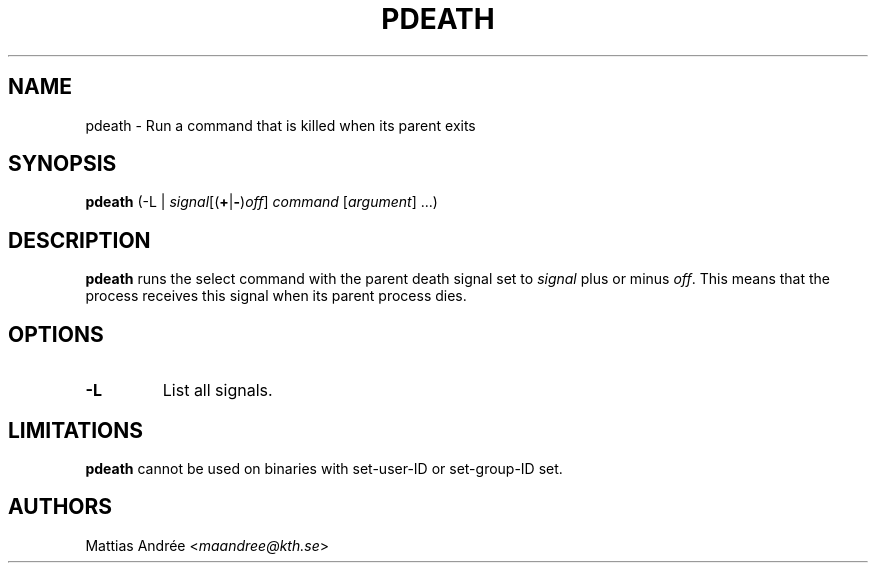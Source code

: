 .TH PDEATH 1 PDEATH
.SH NAME
pdeath \- Run a command that is killed when its parent exits
.SH SYNOPSIS
.B pdeath
(-L |
.RB \fIsignal\fP[( + | - )\fIoff\fP]
.I command
.RI [ argument ]\ ...)
.SH DESCRIPTION
.B pdeath
runs the select command with the parent death signal set to
.I signal
plus or minus
.IR off .
This means that the process receives this signal when its
parent process dies.
.SH OPTIONS
.TP
.B \-L
List all signals.
.SH LIMITATIONS
.B pdeath
cannot be used on binaries with set-user-ID or set-group-ID set.
.SH AUTHORS
Mattias Andrée
.RI < maandree@kth.se >
